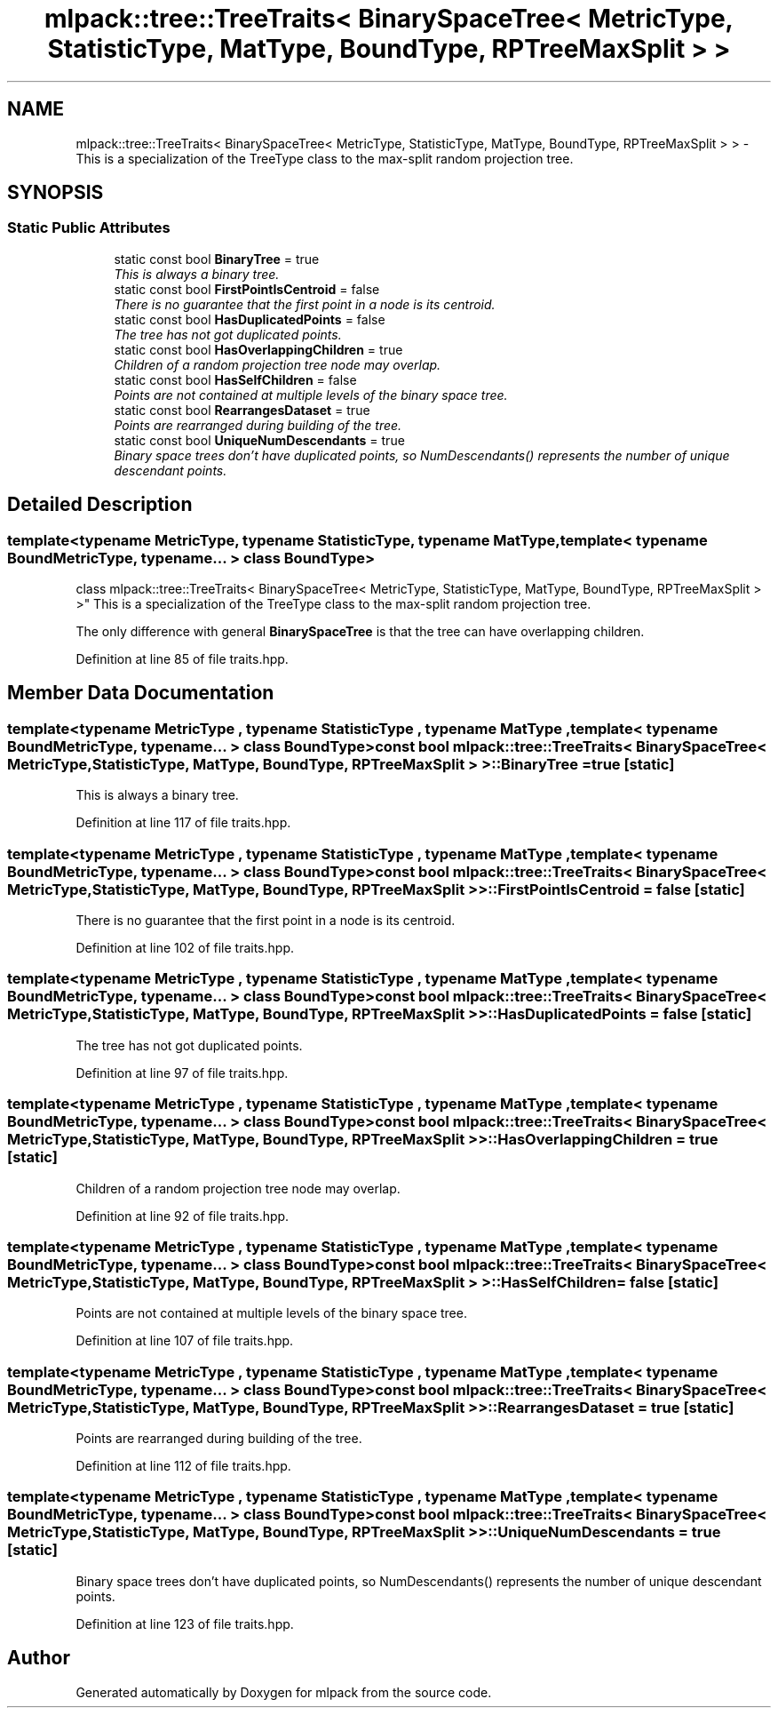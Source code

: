 .TH "mlpack::tree::TreeTraits< BinarySpaceTree< MetricType, StatisticType, MatType, BoundType, RPTreeMaxSplit > >" 3 "Sat Mar 25 2017" "Version master" "mlpack" \" -*- nroff -*-
.ad l
.nh
.SH NAME
mlpack::tree::TreeTraits< BinarySpaceTree< MetricType, StatisticType, MatType, BoundType, RPTreeMaxSplit > > \- This is a specialization of the TreeType class to the max-split random projection tree\&.  

.SH SYNOPSIS
.br
.PP
.SS "Static Public Attributes"

.in +1c
.ti -1c
.RI "static const bool \fBBinaryTree\fP = true"
.br
.RI "\fIThis is always a binary tree\&. \fP"
.ti -1c
.RI "static const bool \fBFirstPointIsCentroid\fP = false"
.br
.RI "\fIThere is no guarantee that the first point in a node is its centroid\&. \fP"
.ti -1c
.RI "static const bool \fBHasDuplicatedPoints\fP = false"
.br
.RI "\fIThe tree has not got duplicated points\&. \fP"
.ti -1c
.RI "static const bool \fBHasOverlappingChildren\fP = true"
.br
.RI "\fIChildren of a random projection tree node may overlap\&. \fP"
.ti -1c
.RI "static const bool \fBHasSelfChildren\fP = false"
.br
.RI "\fIPoints are not contained at multiple levels of the binary space tree\&. \fP"
.ti -1c
.RI "static const bool \fBRearrangesDataset\fP = true"
.br
.RI "\fIPoints are rearranged during building of the tree\&. \fP"
.ti -1c
.RI "static const bool \fBUniqueNumDescendants\fP = true"
.br
.RI "\fIBinary space trees don't have duplicated points, so NumDescendants() represents the number of unique descendant points\&. \fP"
.in -1c
.SH "Detailed Description"
.PP 

.SS "template<typename MetricType, typename StatisticType, typename MatType, template< typename BoundMetricType, typename\&.\&.\&. > class BoundType>
.br
class mlpack::tree::TreeTraits< BinarySpaceTree< MetricType, StatisticType, MatType, BoundType, RPTreeMaxSplit > >"
This is a specialization of the TreeType class to the max-split random projection tree\&. 

The only difference with general \fBBinarySpaceTree\fP is that the tree can have overlapping children\&. 
.PP
Definition at line 85 of file traits\&.hpp\&.
.SH "Member Data Documentation"
.PP 
.SS "template<typename MetricType , typename StatisticType , typename MatType , template< typename BoundMetricType, typename\&.\&.\&. > class BoundType> const bool \fBmlpack::tree::TreeTraits\fP< \fBBinarySpaceTree\fP< MetricType, StatisticType, MatType, BoundType, \fBRPTreeMaxSplit\fP > >::BinaryTree = true\fC [static]\fP"

.PP
This is always a binary tree\&. 
.PP
Definition at line 117 of file traits\&.hpp\&.
.SS "template<typename MetricType , typename StatisticType , typename MatType , template< typename BoundMetricType, typename\&.\&.\&. > class BoundType> const bool \fBmlpack::tree::TreeTraits\fP< \fBBinarySpaceTree\fP< MetricType, StatisticType, MatType, BoundType, \fBRPTreeMaxSplit\fP > >::FirstPointIsCentroid = false\fC [static]\fP"

.PP
There is no guarantee that the first point in a node is its centroid\&. 
.PP
Definition at line 102 of file traits\&.hpp\&.
.SS "template<typename MetricType , typename StatisticType , typename MatType , template< typename BoundMetricType, typename\&.\&.\&. > class BoundType> const bool \fBmlpack::tree::TreeTraits\fP< \fBBinarySpaceTree\fP< MetricType, StatisticType, MatType, BoundType, \fBRPTreeMaxSplit\fP > >::HasDuplicatedPoints = false\fC [static]\fP"

.PP
The tree has not got duplicated points\&. 
.PP
Definition at line 97 of file traits\&.hpp\&.
.SS "template<typename MetricType , typename StatisticType , typename MatType , template< typename BoundMetricType, typename\&.\&.\&. > class BoundType> const bool \fBmlpack::tree::TreeTraits\fP< \fBBinarySpaceTree\fP< MetricType, StatisticType, MatType, BoundType, \fBRPTreeMaxSplit\fP > >::HasOverlappingChildren = true\fC [static]\fP"

.PP
Children of a random projection tree node may overlap\&. 
.PP
Definition at line 92 of file traits\&.hpp\&.
.SS "template<typename MetricType , typename StatisticType , typename MatType , template< typename BoundMetricType, typename\&.\&.\&. > class BoundType> const bool \fBmlpack::tree::TreeTraits\fP< \fBBinarySpaceTree\fP< MetricType, StatisticType, MatType, BoundType, \fBRPTreeMaxSplit\fP > >::HasSelfChildren = false\fC [static]\fP"

.PP
Points are not contained at multiple levels of the binary space tree\&. 
.PP
Definition at line 107 of file traits\&.hpp\&.
.SS "template<typename MetricType , typename StatisticType , typename MatType , template< typename BoundMetricType, typename\&.\&.\&. > class BoundType> const bool \fBmlpack::tree::TreeTraits\fP< \fBBinarySpaceTree\fP< MetricType, StatisticType, MatType, BoundType, \fBRPTreeMaxSplit\fP > >::RearrangesDataset = true\fC [static]\fP"

.PP
Points are rearranged during building of the tree\&. 
.PP
Definition at line 112 of file traits\&.hpp\&.
.SS "template<typename MetricType , typename StatisticType , typename MatType , template< typename BoundMetricType, typename\&.\&.\&. > class BoundType> const bool \fBmlpack::tree::TreeTraits\fP< \fBBinarySpaceTree\fP< MetricType, StatisticType, MatType, BoundType, \fBRPTreeMaxSplit\fP > >::UniqueNumDescendants = true\fC [static]\fP"

.PP
Binary space trees don't have duplicated points, so NumDescendants() represents the number of unique descendant points\&. 
.PP
Definition at line 123 of file traits\&.hpp\&.

.SH "Author"
.PP 
Generated automatically by Doxygen for mlpack from the source code\&.
